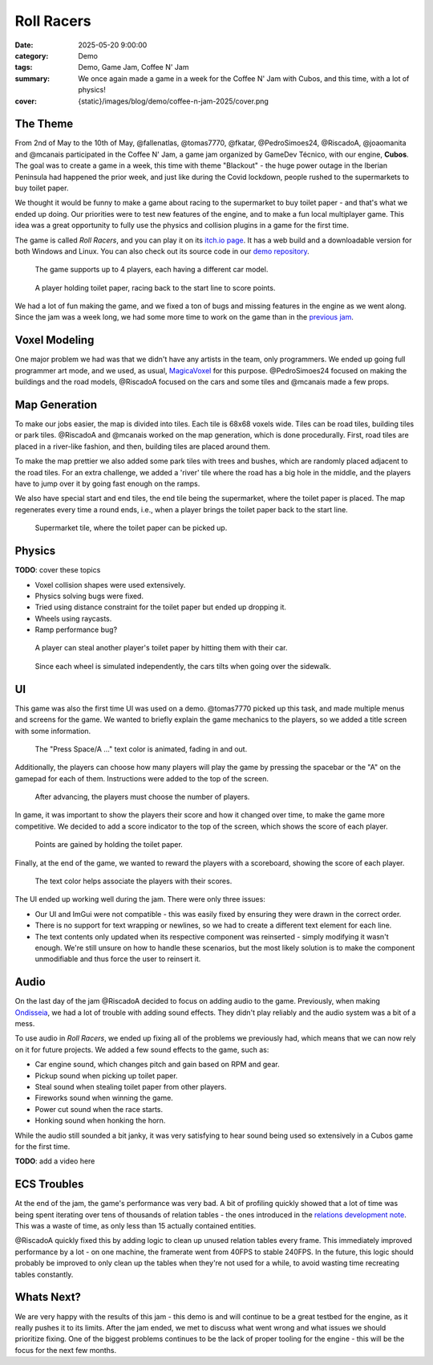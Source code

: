 Roll Racers
###########

:date: 2025-05-20 9:00:00
:category: Demo
:tags: Demo, Game Jam, Coffee N' Jam
:summary: We once again made a game in a week for the Coffee N' Jam with Cubos, and this time, with a lot of physics!
:cover: {static}/images/blog/demo/coffee-n-jam-2025/cover.png

.. role:: dim
    :class: m-text m-dim

The Theme
=========

From 2nd of May to the 10th of May, @fallenatlas, @tomas7770, @fkatar, @PedroSimoes24, @RiscadoA, @joaomanita and @mcanais participated in the Coffee N' Jam, a game jam organized by GameDev Técnico, with our engine, **Cubos**.
The goal was to create a game in a week, this time with theme "Blackout" - the huge power outage in the Iberian Peninsula had happened the prior week, and just like during the Covid lockdown, people rushed to the supermarkets to buy toilet paper.

We thought it would be funny to make a game about racing to the supermarket to buy toilet paper - and that's what we ended up doing.
Our priorities were to test new features of the engine, and to make a fun local multiplayer game.
This idea was a great opportunity to fully use the physics and collision plugins in a game for the first time.

The game is called *Roll Racers*, and you can play it on its `itch.io page <https://riscadoa.itch.io/roll-racers>`_.
It has a web build and a downloadable version for both Windows and Linux.
You can also check out its source code in our `demo repository <https://github.com/GameDevTecnico/cubos-demo>`_.

.. figure:: {static}/images/blog/demo/coffee-n-jam-2025/cover.png

    The game supports up to 4 players, each having a different car model.

.. figure:: {static}/images/blog/demo/coffee-n-jam-2025/image1.png

    A player holding toilet paper, racing back to the start line to score points.

We had a lot of fun making the game, and we fixed a ton of bugs and missing features in the engine as we went along.
Since the jam was a week long, we had some more time to work on the game than in the `previous jam <{filename}./azul-jam-2025.rst>`_.

Voxel Modeling
==============

One major problem we had was that we didn't have any artists in the team, only programmers.
We ended up going full programmer art mode, and we used, as usual, `MagicaVoxel <https://ephtracy.github.io/>`_ for this purpose.
@PedroSimoes24 focused on making the buildings and the road models, @RiscadoA focused on the cars and some tiles and @mcanais made a few props.

Map Generation
==============

To make our jobs easier, the map is divided into tiles. Each tile is 68x68 voxels wide. Tiles can be road tiles, building tiles or park tiles.
@RiscadoA and @mcanais worked on the map generation, which is done procedurally. First, road tiles are placed in a river-like fashion, and then, building tiles are placed around them.

To make the map prettier we also added some park tiles with trees and bushes, which are randomly placed adjacent to the road tiles.
For an extra challenge, we added a 'river' tile where the road has a big hole in the middle, and the players have to jump over it by going fast enough on the ramps.

We also have special start and end tiles, the end tile being the supermarket, where the toilet paper is placed.
The map regenerates every time a round ends, i.e., when a player brings the toilet paper back to the start line.

.. figure:: {static}/images/blog/demo/coffee-n-jam-2025/supermarket.png
    :alt: Supermarket

    Supermarket tile, where the toilet paper can be picked up.

Physics
=======

**TODO**: cover these topics

- Voxel collision shapes were used extensively.
- Physics solving bugs were fixed.
- Tried using distance constraint for the toilet paper but ended up dropping it.
- Wheels using raycasts.
- Ramp performance bug?

.. figure:: {static}/images/blog/demo/coffee-n-jam-2025/image2.png

    A player can steal another player's toilet paper by hitting them with their car.

.. figure:: {static}/images/blog/demo/coffee-n-jam-2025/going-over-sidewalk.png

    Since each wheel is simulated independently, the cars tilts when going over the sidewalk.

UI
===

This game was also the first time UI was used on a demo. @tomas7770 picked up this task, and made multiple menus and screens for the game.
We wanted to briefly explain the game mechanics to the players, so we added a title screen with some information.

.. figure:: {static}/images/blog/demo/coffee-n-jam-2025/title-screen.png
    :alt: Title screen

    The "Press Space/A ..." text color is animated, fading in and out.

Additionally, the players can choose how many players will play the game by pressing the spacebar or the "A" on the gamepad for each of them.
Instructions were added to the top of the screen.

.. figure:: {static}/images/blog/demo/coffee-n-jam-2025/start.png
    :alt: Start screen

    After advancing, the players must choose the number of players.

In game, it was important to show the players their score and how it changed over time, to make the game more competitive.
We decided to add a score indicator to the top of the screen, which shows the score of each player.

.. figure:: {static}/images/blog/demo/coffee-n-jam-2025/mid-game.png
    :alt: Score indicators

    Points are gained by holding the toilet paper.

Finally, at the end of the game, we wanted to reward the players with a scoreboard, showing the score of each player.

.. figure:: {static}/images/blog/demo/coffee-n-jam-2025/scoreboard.png
    :alt: Scoreboard

    The text color helps associate the players with their scores.

The UI ended up working well during the jam. There were only three issues:

- Our UI and ImGui were not compatible - this was easily fixed by ensuring they were drawn in the correct order. 
- There is no support for text wrapping or newlines, so we had to create a different text element for each line.
- The text contents only updated when its respective component was reinserted - simply modifying it wasn't enough. We're still unsure on how to handle these scenarios, but the most likely solution is to make the component unmodifiable and thus force the user to reinsert it.

Audio
=====

On the last day of the jam @RiscadoA decided to focus on adding audio to the game.
Previously, when making `Ondisseia <{filename}./azul-jam-2025.rst>`_, we had a lot of trouble with adding sound effects.
They didn't play reliably and the audio system was a bit of a mess.

To use audio in *Roll Racers*, we ended up fixing all of the problems we previously had, which means that we can now rely on it for future projects.
We added a few sound effects to the game, such as:

- Car engine sound, which changes pitch and gain based on RPM and gear.
- Pickup sound when picking up toilet paper.
- Steal sound when stealing toilet paper from other players.
- Fireworks sound when winning the game.
- Power cut sound when the race starts.
- Honking sound when honking the horn.

While the audio still sounded a bit janky, it was very satisfying to hear sound being used so extensively in a Cubos game for the first time.

**TODO**: add a video here

ECS Troubles
============

At the end of the jam, the game's performance was very bad.
A bit of profiling quickly showed that a lot of time was being spent iterating over tens of thousands of relation tables - the ones introduced in the `relations development note <{filename}/blog/dev-notes/hello-relations.rst>`_.
This was a waste of time, as only less than 15 actually contained entities.

@RiscadoA quickly fixed this by adding logic to clean up unused relation tables every frame.
This immediately improved performance by a lot - on one machine, the framerate went from 40FPS to stable 240FPS.
In the future, this logic should probably be improved to only clean up the tables when they're not used for a while, to avoid wasting time recreating tables constantly.

Whats Next?
===========

We are very happy with the results of this jam - this demo is and will continue to be a great testbed for the engine, as it really pushes it to its limits.
After the jam ended, we met to discuss what went wrong and what issues we should prioritize fixing.
One of the biggest problems continues to be the lack of proper tooling for the engine - this will be the focus for the next few months.
